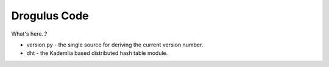 Drogulus Code
=============

What's here..?

* version.py - the single source for deriving the current version number.
* dht - the Kademlia based distributed hash table module.

